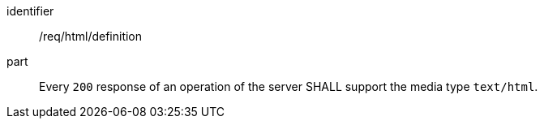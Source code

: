 [[req_html_definition]] 

//[width="90%",cols="2,6a"]
//|===
//^|*Requirement {counter:req-id}* |*/req/html/definition* 
//^|A |Every `200` response of an operation of the server SHALL support the media type `text/html`.
//|===


[requirement]
====
[%metadata]
identifier:: /req/html/definition
part:: Every `200` response of an operation of the server SHALL support the media type `text/html`.
====